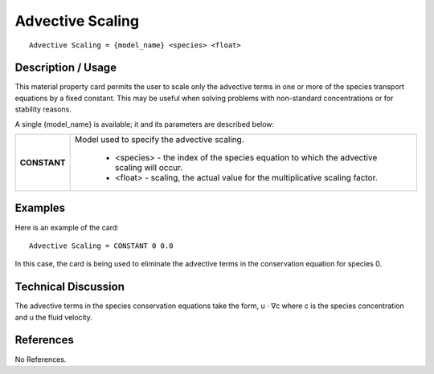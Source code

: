 *********************
**Advective Scaling**
*********************

::

   Advective Scaling = {model_name} <species> <float>

-----------------------
**Description / Usage**
-----------------------

This material property card permits the user to scale only the advective terms in one or
more of the species transport equations by a fixed constant. This may be useful when
solving problems with non-standard concentrations or for stability reasons.

A single {model_name} is available; it and its parameters are described below:

+-----------------------+-------------------------------------------------------------------------------------+
|**CONSTANT**           |Model used to specify the advective scaling.                                         |
|                       |                                                                                     |
|                       | * <species> - the index of the species equation to which the advective scaling will |
|                       |   occur.                                                                            |
|                       | * <float> - scaling, the actual value for the multiplicative scaling factor.        |
+-----------------------+-------------------------------------------------------------------------------------+

------------
**Examples**
------------

Here is an example of the card:

::

   Advective Scaling = CONSTANT 0 0.0

In this case, the card is being used to eliminate the advective terms in the conservation
equation for species 0.

-------------------------
**Technical Discussion**
-------------------------

The advective terms in the species conservation equations take the form, u ⋅ ∇c where
c is the species concentration and u the fluid velocity.



--------------
**References**
--------------

No References.